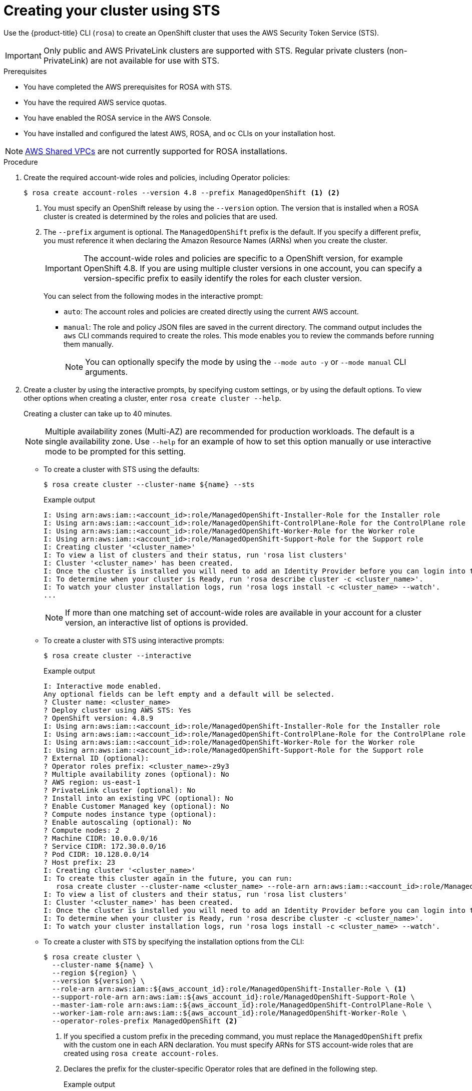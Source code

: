 // Module included in the following assemblies:
//
// * rosa_getting_started_sts/rosa-sts-creating-cluster.adoc

[id="rosa-sts-creating-cluster_{context}"]
= Creating your cluster using STS

Use the {product-title} CLI (`rosa`) to create an OpenShift cluster that uses the AWS Security Token Service (STS).

[IMPORTANT]
====
Only public and AWS PrivateLink clusters are supported with STS. Regular private clusters (non-PrivateLink) are not available for use with STS.
====

.Prerequisites

* You have completed the AWS prerequisites for ROSA with STS.
* You have the required AWS service quotas.
* You have enabled the ROSA service in the AWS Console.
* You have installed and configured the latest AWS, ROSA, and `oc` CLIs on your installation host.

[NOTE]
====
link:https://docs.aws.amazon.com/vpc/latest/userguide/vpc-sharing.html[AWS Shared VPCs] are not currently supported for ROSA installations.
====

.Procedure

. Create the required account-wide roles and policies, including Operator policies:
+
[source,terminal]
----
$ rosa create account-roles --version 4.8 --prefix ManagedOpenShift <1> <2>
----
<1> You must specify an OpenShift release by using the `--version` option. The version that is installed when a ROSA cluster is created is determined by the roles and policies that are used.
<2> The `--prefix` argument is optional. The `ManagedOpenShift` prefix is the default. If you specify a different prefix, you must reference it when declaring the Amazon Resource Names (ARNs) when you create the cluster.
+
[IMPORTANT]
====
The account-wide roles and policies are specific to a OpenShift version, for example OpenShift 4.8. If you are using multiple cluster versions in one account, you can specify a version-specific prefix to easily identify the roles for each cluster version.
====
+
You can select from the following modes in the interactive prompt:
+
* `auto`: The account roles and policies are created directly using the current AWS account.
* `manual`: The role and policy JSON files are saved in the current directory. The command output includes the `aws` CLI commands required to create the roles. This mode enables you to review the commands before running them manually.
+
[NOTE]
====
You can optionally specify the mode by using the `--mode auto -y` or `--mode manual` CLI arguments.
====

. Create a cluster by using the interactive prompts, by specifying custom settings, or by using the default options. To view other options when creating a cluster, enter `rosa create cluster --help`.
+
Creating a cluster can take up to 40 minutes.
+
[NOTE]
====
Multiple availability zones (Multi-AZ) are recommended for production workloads. The default is a single availability zone. Use `--help` for an example of how to set this option manually or use interactive mode to be prompted for this setting.
====
+
* To create a cluster with STS using the defaults:
+
[source,terminal]
----
$ rosa create cluster --cluster-name ${name} --sts
----
+
.Example output
[source,terminal]
----
I: Using arn:aws:iam::<account_id>:role/ManagedOpenShift-Installer-Role for the Installer role
I: Using arn:aws:iam::<account_id>:role/ManagedOpenShift-ControlPlane-Role for the ControlPlane role
I: Using arn:aws:iam::<account_id>:role/ManagedOpenShift-Worker-Role for the Worker role
I: Using arn:aws:iam::<account_id>:role/ManagedOpenShift-Support-Role for the Support role
I: Creating cluster '<cluster_name>'
I: To view a list of clusters and their status, run 'rosa list clusters'
I: Cluster '<cluster_name>' has been created.
I: Once the cluster is installed you will need to add an Identity Provider before you can login into the cluster. See 'rosa create idp --help' for more information.
I: To determine when your cluster is Ready, run 'rosa describe cluster -c <cluster_name>'.
I: To watch your cluster installation logs, run 'rosa logs install -c <cluster_name> --watch'.
...
----
+
[NOTE]
====
If more than one matching set of account-wide roles are available in your account for a cluster version, an interactive list of options is provided.
====
+
* To create a cluster with STS using interactive prompts:
+
[source,terminal]
----
$ rosa create cluster --interactive
----
+
.Example output
[source,terminal]
----
I: Interactive mode enabled.
Any optional fields can be left empty and a default will be selected.
? Cluster name: <cluster_name>
? Deploy cluster using AWS STS: Yes
? OpenShift version: 4.8.9
I: Using arn:aws:iam::<account_id>:role/ManagedOpenShift-Installer-Role for the Installer role
I: Using arn:aws:iam::<account_id>:role/ManagedOpenShift-ControlPlane-Role for the ControlPlane role
I: Using arn:aws:iam::<account_id>:role/ManagedOpenShift-Worker-Role for the Worker role
I: Using arn:aws:iam::<account_id>:role/ManagedOpenShift-Support-Role for the Support role
? External ID (optional): 
? Operator roles prefix: <cluster_name>-z9y3
? Multiple availability zones (optional): No
? AWS region: us-east-1
? PrivateLink cluster (optional): No
? Install into an existing VPC (optional): No
? Enable Customer Managed key (optional): No
? Compute nodes instance type (optional): 
? Enable autoscaling (optional): No
? Compute nodes: 2
? Machine CIDR: 10.0.0.0/16
? Service CIDR: 172.30.0.0/16
? Pod CIDR: 10.128.0.0/14
? Host prefix: 23
I: Creating cluster '<cluster_name>'
I: To create this cluster again in the future, you can run:
   rosa create cluster --cluster-name <cluster_name> --role-arn arn:aws:iam::<account_id>:role/ManagedOpenShift-Installer-Role --support-role-arn arn:aws:iam::<account_id>:role/ManagedOpenShift-Support-Role --master-iam-role arn:aws:iam::<account_id>:role/ManagedOpenShift-ControlPlane-Role --worker-iam-role arn:aws:iam::<account_id>:role/ManagedOpenShift-Worker-Role --operator-roles-prefix <cluster_name>-z9y3 --region us-east-1 --version 4.8.9 --compute-nodes 2 --machine-cidr 10.0.0.0/16 --service-cidr 172.30.0.0/16 --pod-cidr 10.128.0.0/14 --host-prefix 23
I: To view a list of clusters and their status, run 'rosa list clusters'
I: Cluster '<cluster_name>' has been created.
I: Once the cluster is installed you will need to add an Identity Provider before you can login into the cluster. See 'rosa create idp --help' for more information.
I: To determine when your cluster is Ready, run 'rosa describe cluster -c <cluster_name>'.
I: To watch your cluster installation logs, run 'rosa logs install -c <cluster_name> --watch'.
----
+
* To create a cluster with STS by specifying the installation options from the CLI:
+
[source,terminal]
----
$ rosa create cluster \
  --cluster-name ${name} \
  --region ${region} \
  --version ${version} \
  --role-arn arn:aws:iam::${aws_account_id}:role/ManagedOpenShift-Installer-Role \ <1>
  --support-role-arn arn:aws:iam::${aws_account_id}:role/ManagedOpenShift-Support-Role \
  --master-iam-role arn:aws:iam::${aws_account_id}:role/ManagedOpenShift-ControlPlane-Role \
  --worker-iam-role arn:aws:iam::${aws_account_id}:role/ManagedOpenShift-Worker-Role \
  --operator-roles-prefix ManagedOpenShift <2>
----
<1> If you specified a custom prefix in the preceding command, you must replace the `ManagedOpenShift` prefix with the custom one in each ARN declaration. You must specify ARNs for STS account-wide roles that are created using `rosa create account-roles`.
<2> Declares the prefix for the cluster-specific Operator roles that are defined in the following step.
+
.Example output
[source,terminal]
----
I: Creating cluster '<cluster_name>'
I: To view a list of clusters and their status, run 'rosa list clusters'
I: Cluster '<cluster_name>' has been created.
I: Once the cluster is installed you will need to add an Identity Provider before you can login into the cluster. See 'rosa create idp --help' for more information.
I: To determine when your cluster is Ready, run 'rosa describe cluster -c <cluster_name>'.
I: To watch your cluster installation logs, run 'rosa logs install -c <cluster_name> --watch'.
----
+
[NOTE]
====
You can configure the following default network IP ranges:

* Machine CIDR: 10.0.0.0/16
* Service CIDR: 172.30.0.0/16
* Pod CIDR: 10.128.0.0/14

For the CIDR-related `rosa` CLI arguments, see `rosa create cluster --help | grep cidr`. In the interactive mode, you are prompted for the settings.
====
+
[NOTE]
====
The cluster state is `Pending` until the following steps are complete.
====
+

. Create the cluster-specific Operator IAM roles:
+
[source,terminal]
----
$ rosa create operator-roles --cluster <cluster_name|cluster_id> <1>
----
<1> Replace `<cluster_name|cluster_id>` with the cluster name or the ID of the cluster.
+
You can select from the following modes in the interactive prompt:
+
* `auto`: The Operator roles are created directly using the current AWS account.
* `manual`: The role JSON files are saved in the current directory. The command output includes the `aws` CLI commands required to create the roles. This mode enables you to review the commands before running them manually.
+
[NOTE]
====
You can optionally specify the mode by using the `--mode auto -y` or `--mode manual` CLI arguments.
====

. Create the OpenID Connect (OIDC) provider that the cluster Operators will use to authenticate:
+
[source,terminal]
----
$ rosa create oidc-provider --cluster <cluster_name|cluster_id> <1>
----
<1> Replace `<cluster_name|cluster_id>` with the cluster name or the ID of the cluster.
+
You can select from the following modes in the interactive prompt:
+
* `auto`: The OIDC provider is created directly using the current AWS account.
* `manual`: The command output includes the `aws` CLI commands required to create the OIDC provider, including the thumbprint. This mode enables you to review the commands before running them manually.
+
[NOTE]
====
You can optionally specify the mode by using the `--mode auto -y` or `--mode manual` CLI arguments.
====

. Check the status of your cluster and retrieve your cluster ID. The `State` field changes from `pending` to `installing` to `ready`:
+
[source,terminal]
----
$ rosa describe cluster --cluster=<cluster_name|cluster_id> <1>
----
<1> Replace `<cluster_name|cluster_id>` with the cluster name or the ID of the cluster.
+
.Example output
[source,terminal]
----
Name:                       <cluster_name>
ID:                         <cluster_id>
External ID:                <external_id>
OpenShift Version:          <version>
Channel Group:              stable
DNS:                        *.openshiftapps.com
AWS Account:                123456789012
API URL:                    https://api.<cluster_name>.openshiftapps.com:6443
Console URL:                https://console-openshift-console.apps.<cluster_name>.openshiftapps.com
Region:                     <region>
Multi-AZ:                   false
Nodes:
 - Master:                  3
 - Infra:                   2
 - Compute:                 2
Network:
 - Service CIDR:            172.30.0.0/16
 - Machine CIDR:            10.0.0.0/16
 - Pod CIDR:                10.128.0.0/14
 - Host Prefix:             /23
State:                      pending (Waiting for OIDC configuration)
Private:                    No
Created:                    Jun 10 2021 15:47:56 UTC
Details Page:               https://cloud.redhat.com/openshift/details/s/<subscription_id>
OIDC Endpoint URL:          https://rh-oidc.s3.us-east-1.amazonaws.com/<cluster_id>
----
+
[NOTE]
====
If installation fails or the `State` field does not change to `ready` after 40 minutes, check the installation troubleshooting documentation for more details.
====

. Track the progress of the cluster creation by watching the OpenShift installer logs:
+
[source,terminal]
----
$ rosa logs install --cluster=<cluster_name|cluster_id> --watch <1><2>
----
<1> Replace `<cluster_name|cluster_id>` with the cluster name or the ID of the cluster.
<2> Specify the `--watch` flag to watch for new log messages as the installation progresses. This argument is optional.
